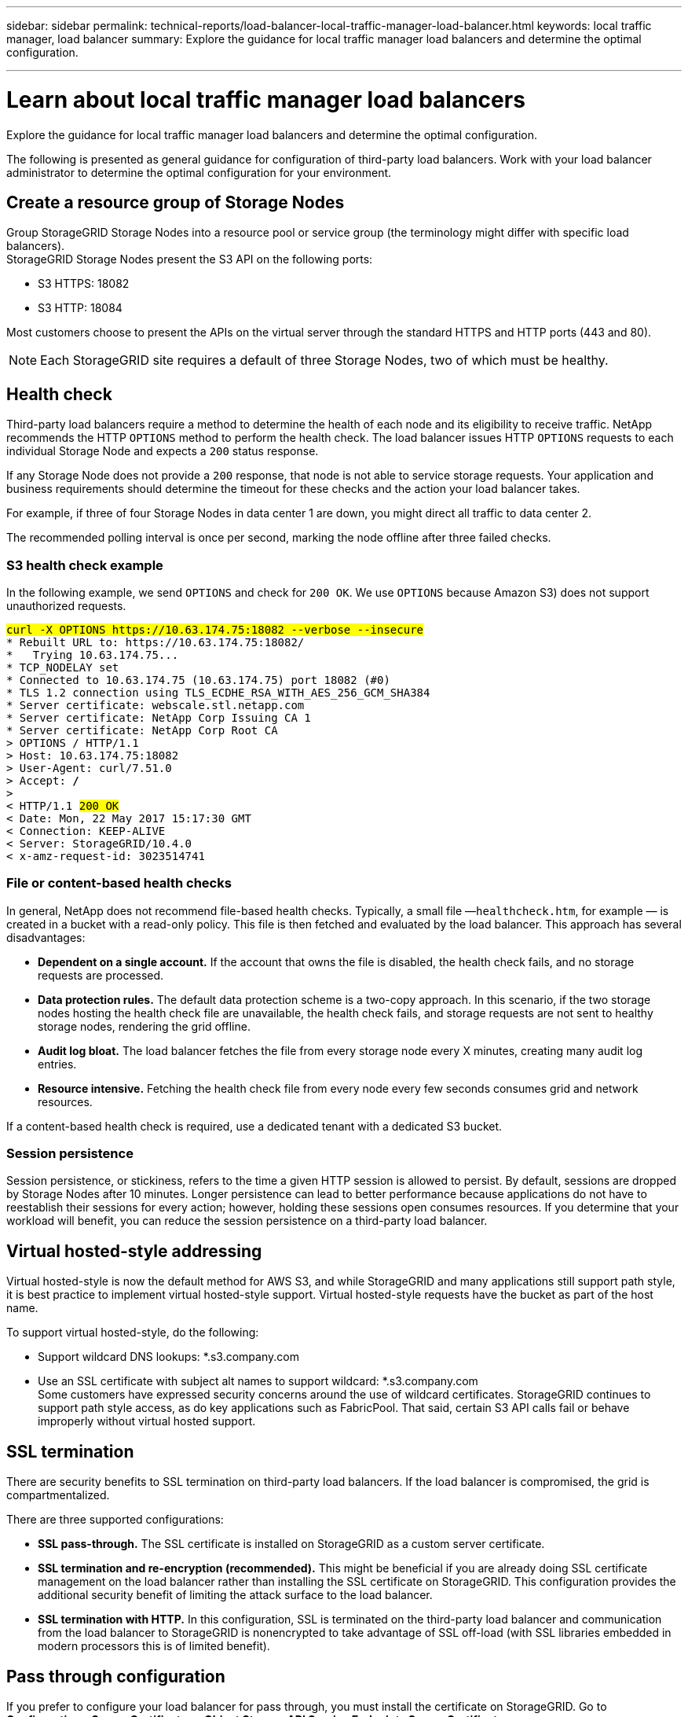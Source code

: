 ---
sidebar: sidebar
permalink: technical-reports/load-balancer-local-traffic-manager-load-balancer.html
keywords: local traffic manager, load balancer
summary: Explore the guidance for local traffic manager load balancers and determine the optimal configuration.

---

= Learn about local traffic manager load balancers
:experimental:
:hardbreaks:
:nofooter:
:icons: font
:linkattrs:
:imagesdir: ../../media/

[.lead]
Explore the guidance for local traffic manager load balancers and determine the optimal configuration.

The following is presented as general guidance for configuration of third-party load balancers. Work with your load balancer administrator to determine the optimal configuration for your environment.

== Create a resource group of Storage Nodes
Group StorageGRID Storage Nodes into a resource pool or service group (the terminology might differ with specific load balancers).
StorageGRID Storage Nodes present the S3 API on the following ports:

* S3 HTTPS: 18082
* S3 HTTP: 18084

Most customers choose to present the APIs on the virtual server through the standard HTTPS and HTTP ports (443 and 80).

NOTE: Each StorageGRID site requires a default of three Storage Nodes, two of which must be healthy.

== Health check
Third-party load balancers require a method to determine the health of each node and its eligibility to receive traffic. NetApp recommends the HTTP `OPTIONS` method to perform the health check. The load balancer issues HTTP `OPTIONS` requests to each individual Storage Node and expects a `200` status response.

If any Storage Node does not provide a `200` response, that node is not able to service storage requests. Your application and business requirements should determine the timeout for these checks and the action your load balancer takes.

For example, if three of four Storage Nodes in data center 1 are down, you might direct all traffic to data center 2. 

The recommended polling interval is once per second, marking the node offline after three failed checks.

=== S3 health check example
In the following example, we send `OPTIONS` and check for `200 OK`. We use `OPTIONS` because Amazon S3) does not support unauthorized requests. 

[subs="verbatim,quotes"]
----
##curl -X OPTIONS https://10.63.174.75:18082 --verbose --insecure##
* Rebuilt URL to: https://10.63.174.75:18082/
*   Trying 10.63.174.75...
* TCP_NODELAY set
* Connected to 10.63.174.75 (10.63.174.75) port 18082 (#0)
* TLS 1.2 connection using TLS_ECDHE_RSA_WITH_AES_256_GCM_SHA384
* Server certificate: webscale.stl.netapp.com
* Server certificate: NetApp Corp Issuing CA 1
* Server certificate: NetApp Corp Root CA
> OPTIONS / HTTP/1.1
> Host: 10.63.174.75:18082
> User-Agent: curl/7.51.0
> Accept: */*
> 
< HTTP/1.1 ##200 OK##
< Date: Mon, 22 May 2017 15:17:30 GMT
< Connection: KEEP-ALIVE
< Server: StorageGRID/10.4.0
< x-amz-request-id: 3023514741
----

=== File or content-based health checks
In general, NetApp does not recommend file-based health checks. Typically, a small file —`healthcheck.htm`, for example — is created in a bucket with a read-only policy. This file is then fetched and evaluated by the load balancer. This approach has several disadvantages: 

* *Dependent on a single account.* If the account that owns the file is disabled, the health check fails, and no storage requests are processed.
* *Data protection rules.* The default data protection scheme is a two-copy approach. In this scenario, if the two storage nodes hosting the health check file are unavailable, the health check fails, and storage requests are not sent to healthy storage nodes, rendering the grid offline.
* *Audit log bloat.* The load balancer fetches the file from every storage node every X minutes, creating many audit log entries. 
* *Resource intensive.* Fetching the health check file from every node every few seconds consumes grid and network resources.

If a content-based health check is required, use a dedicated tenant with a dedicated S3 bucket.

=== Session persistence
Session persistence, or stickiness, refers to the time a given HTTP session is allowed to persist. By default, sessions are dropped by Storage Nodes after 10 minutes. Longer persistence can lead to better performance because applications do not have to reestablish their sessions for every action; however, holding these sessions open consumes resources. If you determine that your workload will benefit, you can reduce the session persistence on a third-party load balancer. 

== Virtual hosted-style addressing
Virtual hosted-style is now the default method for AWS S3, and while StorageGRID and many applications still support path style, it is best practice to implement virtual hosted-style support. Virtual hosted-style requests have the bucket as part of the host name.

To support virtual hosted-style, do the following:

* Support wildcard DNS lookups: *.s3.company.com
* Use an SSL certificate with subject alt names to support wildcard: *.s3.company.com
Some customers have expressed security concerns around the use of wildcard certificates. StorageGRID continues to support path style access, as do key applications such as FabricPool. That said, certain S3 API calls fail or behave improperly without virtual hosted support.

== SSL termination
There are security benefits to SSL termination on third-party load balancers. If the load balancer is compromised, the grid is compartmentalized.

There are three supported configurations: 

* *SSL pass-through.* The SSL certificate is installed on StorageGRID as a custom server certificate.
* *SSL termination and re-encryption (recommended).* This might be beneficial if you are already doing SSL certificate management on the load balancer rather than installing the SSL certificate on StorageGRID. This configuration provides the additional security benefit of limiting the attack surface to the load balancer.
* *SSL termination with HTTP.* In this configuration, SSL is terminated on the third-party load balancer and communication from the load balancer to StorageGRID is nonencrypted to take advantage of SSL off-load (with SSL libraries embedded in modern processors this is of limited benefit).

== Pass through configuration
If you prefer to configure your load balancer for pass through, you must install the certificate on StorageGRID. Go to menu:Configuration[Server Certificates > Object Storage API Service Endpoints Server Certificate].

== Source client IP visibility
StorageGRID 11.4 introduced the concept of a trusted third-party load balancer. In order to forward the client application IP to StorageGRID, you must configure this feature. For more information, see 
https://kb.netapp.com/Advice_and_Troubleshooting/Hybrid_Cloud_Infrastructure/StorageGRID/How_to_configure_StorageGRID_to_work_with_third-party_Layer_7_load_balancers[How to configure StorageGRID to work with third-party Layer 7 load balancers.^]

To enable the XFF header to be used to view the IP of the client application, follow these steps:

.Steps
. Record the client IP in the audit log.
. Use `aws:SourceIp` S3 bucket or group policy.

=== Load balancing strategies
Most load balancing solutions offer multiple strategies for load balancing. The following are common strategies: 

* *Round robin.* A universal fit but suffers with few nodes and large transfers clogging single nodes.
* *Least connection.* A good fit for small and mixed object workloads, resulting in an equal distribution of the connections to all nodes.

The choice of algorithm becomes less important with an increasing number of Storage Nodes to choose from.

=== Data path
All data flows through local traffic manager load balancers. StorageGRID does not support direct server routing (DSR).

==== Verifying distribution of connections
To verify that your method is distributing the load evenly across Storage Nodes, check the established sessions on each node in a given site:

* *UI Method.* Go to menu:Support[Metrics > S3 Overview > LDR HTTP Sessions]
* *Metrics API.* Use `storagegrid_http_sessions_incoming_currently_established`









